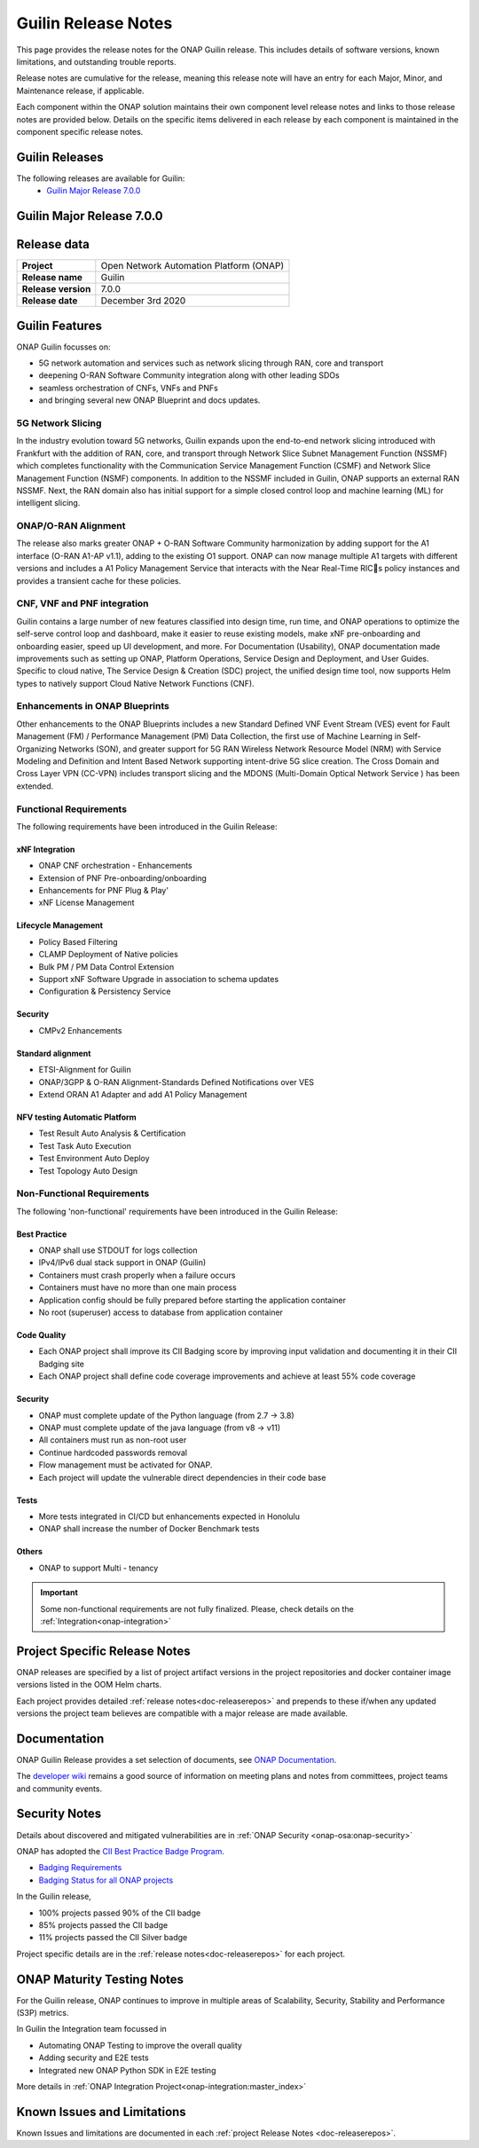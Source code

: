 .. This work is licensed under a Creative Commons Attribution 4.0
   International License. http://creativecommons.org/licenses/by/4.0


.. _onap-release-notes:

Guilin Release Notes
^^^^^^^^^^^^^^^^^^^^

This page provides the release notes for the ONAP Guilin release. This
includes details of software versions, known limitations, and outstanding
trouble reports.

Release notes are cumulative for the release, meaning this release note will
have an entry for each Major, Minor, and Maintenance release, if applicable.

Each component within the ONAP solution maintains their own component level
release notes and links to those release notes are provided below.
Details on the specific items delivered in each release by each component is
maintained in the component specific release notes.

Guilin Releases
===============

The following releases are available for Guilin:
  - `Guilin Major Release 7.0.0`_

Guilin Major Release 7.0.0
==========================

Release data
============

+--------------------------------------+--------------------------------------+
| **Project**                          | Open Network Automation Platform     |
|                                      | (ONAP)                               |
+--------------------------------------+--------------------------------------+
| **Release name**                     | Guilin                               |
|                                      |                                      |
+--------------------------------------+--------------------------------------+
| **Release version**                  | 7.0.0                                |
|                                      |                                      |
+--------------------------------------+--------------------------------------+
| **Release date**                     | December 3rd 2020                    |
|                                      |                                      |
+--------------------------------------+--------------------------------------+

Guilin Features
===============
ONAP Guilin focusses on:

* 5G network automation and services such as network slicing through RAN, core
  and transport
* deepening O-RAN Software Community integration along with other leading SDOs
* seamless orchestration of CNFs, VNFs and PNFs
* and bringing several new ONAP Blueprint and docs updates.

5G Network Slicing
------------------
In the industry evolution toward 5G networks, Guilin expands upon the
end-to-end network slicing introduced with Frankfurt with the addition of RAN,
core, and transport through Network Slice Subnet Management Function (NSSMF)
which completes functionality with the Communication Service Management
Function (CSMF) and Network Slice Management Function (NSMF) components. In
addition to the NSSMF included in Guilin, ONAP supports an external RAN NSSMF.
Next, the RAN domain also has initial support for a simple closed control loop
and machine learning (ML) for intelligent slicing.

ONAP/O-RAN Alignment
--------------------
The release also marks greater ONAP + O-RAN Software Community harmonization by
adding  support for the A1 interface (O-RAN A1-AP v1.1), adding to the existing
O1 support. ONAP can now manage multiple A1 targets with different versions and
includes a A1 Policy Management Service that interacts with the Near Real-Time
RICs policy instances and provides a transient cache for these policies.

CNF, VNF and PNF integration
----------------------------
Guilin contains a large number of new features classified into design time,
run time, and ONAP operations to optimize the self-serve control loop and
dashboard, make it easier to reuse existing models, make xNF pre-onboarding and
onboarding easier, speed up UI development, and more. For Documentation
(Usability), ONAP documentation made improvements such as setting up ONAP,
Platform Operations, Service Design and Deployment, and User Guides. Specific
to cloud native, The Service Design & Creation (SDC) project, the unified
design time tool, now supports Helm types to natively support Cloud Native
Network Functions (CNF).

Enhancements in ONAP Blueprints
-------------------------------
Other enhancements to the ONAP Blueprints includes a new Standard Defined VNF
Event Stream (VES) event for Fault Management (FM) / Performance Management
(PM) Data Collection, the first use of Machine Learning in Self-Organizing
Networks (SON), and greater support for 5G RAN Wireless Network Resource Model
(NRM) with Service Modeling and Definition and Intent Based Network supporting
intent-drive 5G slice creation. The Cross Domain and Cross Layer VPN (CC-VPN)
includes transport slicing and the MDONS (Multi-Domain Optical Network Service
) has been extended.

Functional Requirements
-----------------------
The following requirements have been introduced in the Guilin Release:

xNF Integration
...............

- ONAP CNF orchestration - Enhancements
- Extension of PNF Pre-onboarding/onboarding
- Enhancements for PNF Plug & Play'
- xNF License Management

Lifecycle Management
....................

- Policy Based Filtering
- CLAMP Deployment of Native policies
- Bulk PM / PM Data Control Extension
- Support xNF Software Upgrade in association to schema updates
- Configuration & Persistency Service

Security
........

- CMPv2 Enhancements

Standard alignment
..................

- ETSI-Alignment for Guilin
- ONAP/3GPP & O-RAN Alignment-Standards Defined Notifications over VES
- Extend ORAN A1 Adapter and add A1 Policy Management

NFV testing Automatic Platform
...............................

- Test Result Auto Analysis & Certification
- Test Task Auto Execution
- Test Environment Auto Deploy
- Test Topology Auto Design

Non-Functional Requirements
---------------------------
The following 'non-functional' requirements have been introduced in the Guilin
Release:

Best Practice
.............

- ONAP shall use STDOUT for logs collection
- IPv4/IPv6 dual stack support in ONAP (Guilin)
- Containers must crash properly when a failure occurs
- Containers must have no more than one main process
- Application config should be fully prepared before starting the
  application container
- No root (superuser) access to database from application container

Code Quality
............

- Each ONAP project shall improve its CII Badging score by improving input
  validation and documenting it in their CII Badging site
- Each ONAP project shall define code coverage improvements and achieve at
  least 55% code coverage

Security
........

- ONAP must complete update of the Python language (from 2.7 -> 3.8)
- ONAP must complete update of the java language (from v8 -> v11)
- All containers must run as non-root user
- Continue hardcoded passwords removal
- Flow management must be activated for ONAP.
- Each project will update the vulnerable direct dependencies in their code
  base

Tests
.....

- More tests integrated in CI/CD but enhancements expected in Honolulu
- ONAP shall increase the number of Docker Benchmark tests

Others
......

- ONAP to support Multi - tenancy

.. important::
   Some non-functional requirements are not fully finalized. Please, check details
   on the :ref:`Integration<onap-integration>`


Project Specific Release Notes
==============================
ONAP releases are specified by a list of project artifact versions in the
project repositories and docker container image versions listed in the OOM
Helm charts.

Each project provides detailed :ref:`release notes<doc-releaserepos>`
and prepends to these if/when any updated versions the project team believes
are compatible with a major release are made available.

Documentation
=============
ONAP Guilin Release provides a set selection of documents,
see `ONAP Documentation <https://docs.onap.org/en/guilin/index.html>`_.

The `developer wiki <http://wiki.onap.org>`_ remains a good source of
information on meeting plans and notes from committees, project teams and
community events.

Security Notes
==============
Details about discovered and mitigated vulnerabilities are in
:ref:`ONAP Security <onap-osa:onap-security>`

ONAP has adopted the `CII Best Practice Badge Program <https://bestpractices.coreinfrastructure.org/en>`_.

- `Badging Requirements <https://github.com/coreinfrastructure/best-practices-badge>`_
- `Badging Status for all ONAP projects <https://bestpractices.coreinfrastructure.org/en/projects?q=onap>`_

In the Guilin release,

- 100% projects passed 90% of the CII badge
- 85% projects passed the CII badge
- 11% projects passed the CII Silver badge

Project specific details are in the :ref:`release notes<doc-releaserepos>` for
each project.

.. index:: maturity

ONAP Maturity Testing Notes
===========================
For the Guilin release, ONAP continues to improve in multiple areas of
Scalability, Security, Stability and Performance (S3P) metrics.

In Guilin the Integration team focussed in

- Automating ONAP Testing to improve the overall quality
- Adding security and E2E tests
- Integrated new ONAP Python SDK in E2E testing

More details in :ref:`ONAP Integration Project<onap-integration:master_index>`

Known Issues and Limitations
============================
Known Issues and limitations are documented in each
:ref:`project Release Notes <doc-releaserepos>`.


.. Include files referenced by link in the toctree as hidden
